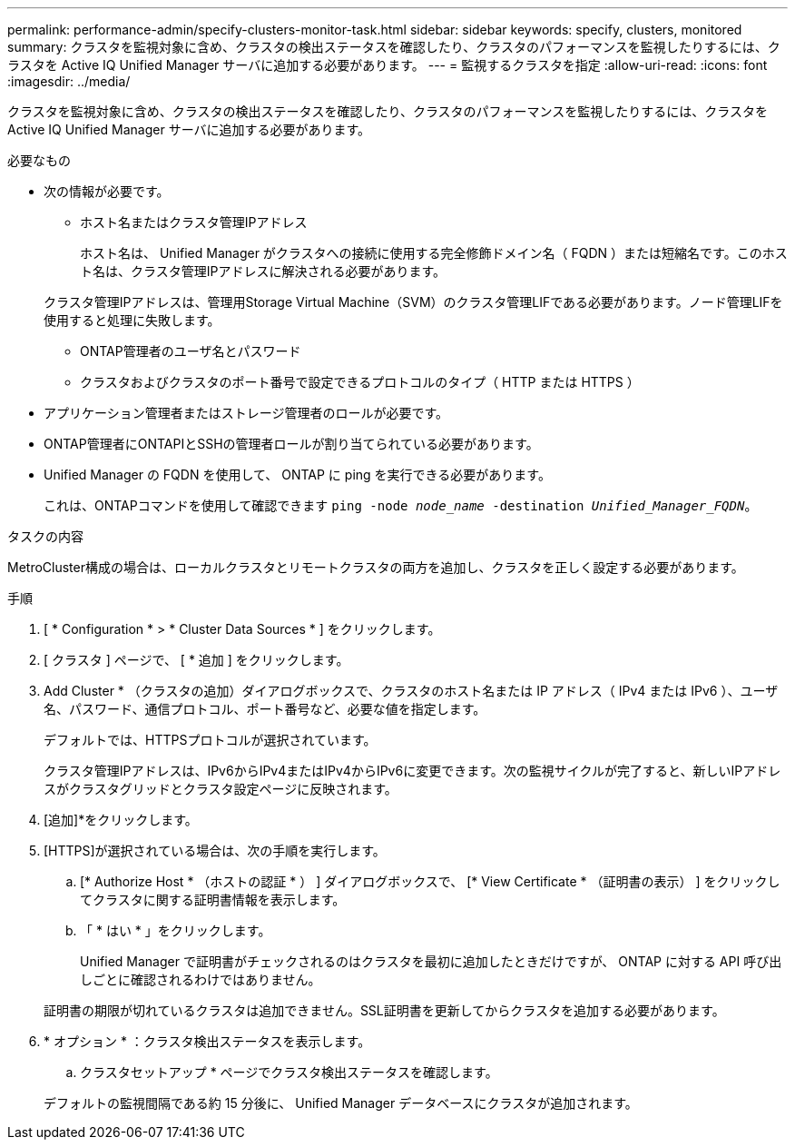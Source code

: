 ---
permalink: performance-admin/specify-clusters-monitor-task.html 
sidebar: sidebar 
keywords: specify, clusters, monitored 
summary: クラスタを監視対象に含め、クラスタの検出ステータスを確認したり、クラスタのパフォーマンスを監視したりするには、クラスタを Active IQ Unified Manager サーバに追加する必要があります。 
---
= 監視するクラスタを指定
:allow-uri-read: 
:icons: font
:imagesdir: ../media/


[role="lead"]
クラスタを監視対象に含め、クラスタの検出ステータスを確認したり、クラスタのパフォーマンスを監視したりするには、クラスタを Active IQ Unified Manager サーバに追加する必要があります。

.必要なもの
* 次の情報が必要です。
+
** ホスト名またはクラスタ管理IPアドレス
+
ホスト名は、 Unified Manager がクラスタへの接続に使用する完全修飾ドメイン名（ FQDN ）または短縮名です。このホスト名は、クラスタ管理IPアドレスに解決される必要があります。

+
クラスタ管理IPアドレスは、管理用Storage Virtual Machine（SVM）のクラスタ管理LIFである必要があります。ノード管理LIFを使用すると処理に失敗します。

** ONTAP管理者のユーザ名とパスワード
** クラスタおよびクラスタのポート番号で設定できるプロトコルのタイプ（ HTTP または HTTPS ）


* アプリケーション管理者またはストレージ管理者のロールが必要です。
* ONTAP管理者にONTAPIとSSHの管理者ロールが割り当てられている必要があります。
* Unified Manager の FQDN を使用して、 ONTAP に ping を実行できる必要があります。
+
これは、ONTAPコマンドを使用して確認できます `ping -node _node_name_ -destination _Unified_Manager_FQDN_`。



.タスクの内容
MetroCluster構成の場合は、ローカルクラスタとリモートクラスタの両方を追加し、クラスタを正しく設定する必要があります。

.手順
. [ * Configuration * > * Cluster Data Sources * ] をクリックします。
. [ クラスタ ] ページで、 [ * 追加 ] をクリックします。
. Add Cluster * （クラスタの追加）ダイアログボックスで、クラスタのホスト名または IP アドレス（ IPv4 または IPv6 ）、ユーザ名、パスワード、通信プロトコル、ポート番号など、必要な値を指定します。
+
デフォルトでは、HTTPSプロトコルが選択されています。

+
クラスタ管理IPアドレスは、IPv6からIPv4またはIPv4からIPv6に変更できます。次の監視サイクルが完了すると、新しいIPアドレスがクラスタグリッドとクラスタ設定ページに反映されます。

. [追加]*をクリックします。
. [HTTPS]が選択されている場合は、次の手順を実行します。
+
.. [* Authorize Host * （ホストの認証 * ） ] ダイアログボックスで、 [* View Certificate * （証明書の表示） ] をクリックしてクラスタに関する証明書情報を表示します。
.. 「 * はい * 」をクリックします。
+
Unified Manager で証明書がチェックされるのはクラスタを最初に追加したときだけですが、 ONTAP に対する API 呼び出しごとに確認されるわけではありません。

+
証明書の期限が切れているクラスタは追加できません。SSL証明書を更新してからクラスタを追加する必要があります。



. * オプション * ：クラスタ検出ステータスを表示します。
+
.. クラスタセットアップ * ページでクラスタ検出ステータスを確認します。


+
デフォルトの監視間隔である約 15 分後に、 Unified Manager データベースにクラスタが追加されます。


